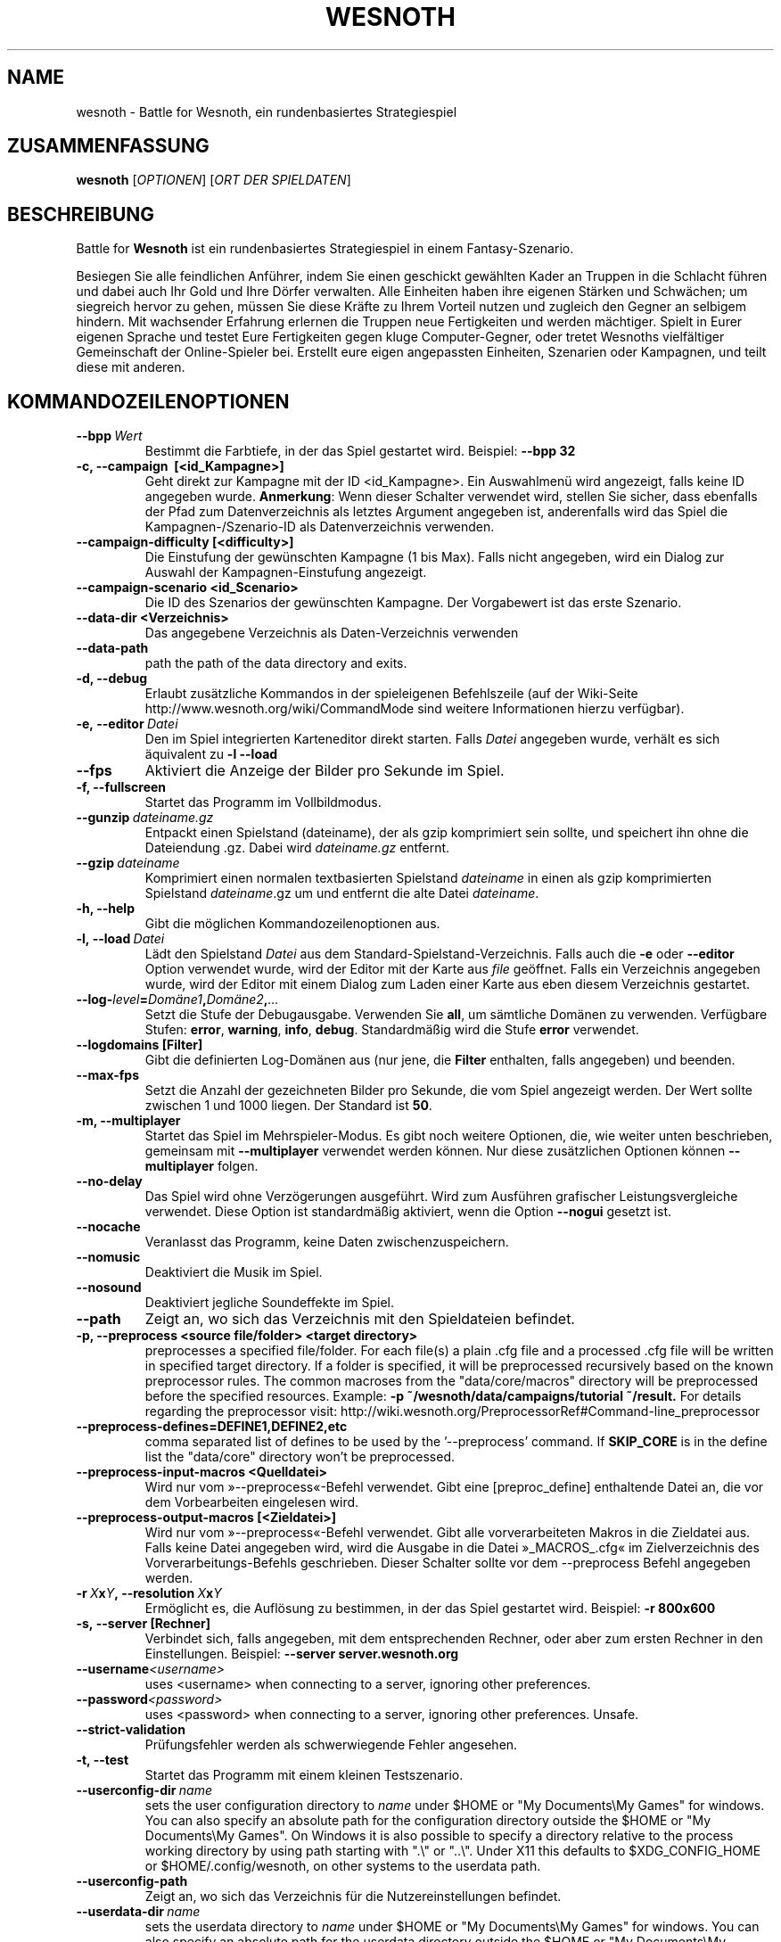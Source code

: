 .\" This program is free software; you can redistribute it and/or modify
.\" it under the terms of the GNU General Public License as published by
.\" the Free Software Foundation; either version 2 of the License, or
.\" (at your option) any later version.
.\"
.\" This program is distributed in the hope that it will be useful,
.\" but WITHOUT ANY WARRANTY; without even the implied warranty of
.\" MERCHANTABILITY or FITNESS FOR A PARTICULAR PURPOSE.  See the
.\" GNU General Public License for more details.
.\"
.\" You should have received a copy of the GNU General Public License
.\" along with this program; if not, write to the Free Software
.\" Foundation, Inc., 51 Franklin Street, Fifth Floor, Boston, MA  02110-1301  USA
.\"
.
.\"*******************************************************************
.\"
.\" This file was generated with po4a. Translate the source file.
.\"
.\"*******************************************************************
.TH WESNOTH 6 2013 wesnoth "Battle for Wesnoth"
.
.SH NAME
wesnoth \- Battle for Wesnoth, ein rundenbasiertes Strategiespiel
.
.SH ZUSAMMENFASSUNG
.
\fBwesnoth\fP [\fIOPTIONEN\fP] [\fIORT DER SPIELDATEN\fP]
.
.SH BESCHREIBUNG
.
Battle for \fBWesnoth\fP ist ein rundenbasiertes Strategiespiel in einem
Fantasy\-Szenario.

Besiegen Sie alle feindlichen Anführer, indem Sie einen geschickt gewählten
Kader an Truppen in die Schlacht führen und dabei auch Ihr Gold und Ihre
Dörfer verwalten. Alle Einheiten haben ihre eigenen Stärken und Schwächen;
um siegreich hervor zu gehen, müssen Sie diese Kräfte zu Ihrem Vorteil
nutzen und zugleich den Gegner an selbigem hindern. Mit wachsender Erfahrung
erlernen die Truppen neue Fertigkeiten und werden mächtiger. Spielt in Eurer
eigenen Sprache und testet Eure Fertigkeiten gegen kluge Computer\-Gegner,
oder tretet Wesnoths vielfältiger Gemeinschaft der Online\-Spieler
bei. Erstellt eure eigen angepassten Einheiten, Szenarien oder Kampagnen,
und teilt diese mit anderen.
.
.SH KOMMANDOZEILENOPTIONEN
.
.TP 
\fB\-\-bpp\fP\fI\ Wert\fP
Bestimmt die Farbtiefe, in der das Spiel gestartet wird. Beispiel: \fB\-\-bpp
32\fP
.TP 
\fB\-c, \-\-campaign \ [<id_Kampagne>]\fP
Geht direkt zur Kampagne mit der ID <id_Kampagne>. Ein Auswahlmenü
wird angezeigt, falls keine ID angegeben wurde. \fBAnmerkung\fP: Wenn dieser
Schalter verwendet wird, stellen Sie sicher, dass ebenfalls der Pfad zum
Datenverzeichnis als letztes Argument angegeben ist, anderenfalls wird das
Spiel die Kampagnen\-/Szenario\-ID als Datenverzeichnis verwenden.
.TP 
\fB\-\-campaign\-difficulty [<difficulty>]\fP
Die Einstufung der gewünschten Kampagne (1 bis Max). Falls nicht angegeben,
wird ein Dialog zur Auswahl der Kampagnen\-Einstufung angezeigt.
.TP 
\fB\-\-campaign\-scenario <id_Scenario>\fP
Die ID des Szenarios der gewünschten Kampagne. Der Vorgabewert ist das erste
Szenario.
.TP 
\fB\-\-data\-dir <Verzeichnis>\fP
Das angegebene Verzeichnis als Daten\-Verzeichnis verwenden
.TP 
\fB\-\-data\-path\fP
path the path of the data directory and exits.
.TP 
\fB\-d, \-\-debug\fP
Erlaubt zusätzliche Kommandos in der spieleigenen Befehlszeile (auf der
Wiki\-Seite http://www.wesnoth.org/wiki/CommandMode sind weitere
Informationen hierzu verfügbar).
.TP 
\fB\-e,\ \-\-editor\fP\fI\ Datei\fP
Den im Spiel integrierten Karteneditor direkt starten. Falls \fIDatei\fP
angegeben wurde, verhält es sich äquivalent zu \fB\-l \-\-load\fP
.TP 
\fB\-\-fps\fP
Aktiviert die Anzeige der Bilder pro Sekunde im Spiel.
.TP 
\fB\-f, \-\-fullscreen\fP
Startet das Programm im Vollbildmodus.
.TP 
\fB\-\-gunzip\fP\fI\ dateiname.gz\fP
Entpackt einen Spielstand (dateiname), der als gzip komprimiert sein sollte,
und speichert ihn ohne die Dateiendung .gz. Dabei wird \fIdateiname.gz\fP
entfernt.
.TP 
\fB\-\-gzip\fP\fI\ dateiname\fP
Komprimiert einen normalen textbasierten Spielstand \fIdateiname\fP in einen
als gzip komprimierten Spielstand \fIdateiname\fP.gz um und entfernt die alte
Datei \fIdateiname\fP.
.TP 
\fB\-h, \-\-help\fP
Gibt die möglichen Kommandozeilenoptionen aus.
.TP 
\fB\-l,\ \-\-load\fP\fI\ Datei\fP
Lädt den Spielstand \fIDatei\fP aus dem Standard\-Spielstand\-Verzeichnis. Falls
auch die \fB\-e\fP oder \fB\-\-editor\fP Option verwendet wurde, wird der Editor mit
der Karte aus \fIfile\fP geöffnet. Falls ein Verzeichnis angegeben wurde, wird
der Editor mit einem Dialog zum Laden einer Karte aus eben diesem
Verzeichnis gestartet.
.TP 
\fB\-\-log\-\fP\fIlevel\fP\fB=\fP\fIDomäne1\fP\fB,\fP\fIDomäne2\fP\fB,\fP\fI...\fP
Setzt die Stufe der Debugausgabe. Verwenden Sie \fBall\fP, um sämtliche Domänen
zu verwenden. Verfügbare Stufen: \fBerror\fP,\ \fBwarning\fP,\ \fBinfo\fP,\ \fBdebug\fP. Standardmäßig wird die Stufe \fBerror\fP verwendet.
.TP 
\fB\-\-logdomains\ [Filter]\fP
Gibt die definierten Log\-Domänen aus (nur jene, die \fBFilter\fP enthalten,
falls angegeben) und beenden.
.TP 
\fB\-\-max\-fps\fP
Setzt die Anzahl der gezeichneten Bilder pro Sekunde, die vom Spiel
angezeigt werden. Der Wert sollte zwischen 1 und 1000 liegen. Der Standard
ist \fB50\fP.
.TP 
\fB\-m, \-\-multiplayer\fP
Startet das Spiel im Mehrspieler\-Modus. Es gibt noch weitere Optionen, die,
wie weiter unten beschrieben, gemeinsam mit \fB\-\-multiplayer\fP verwendet
werden können. Nur diese zusätzlichen Optionen können \fB\-\-multiplayer\fP
folgen.
.TP 
\fB\-\-no\-delay\fP
Das Spiel wird ohne Verzögerungen ausgeführt. Wird zum Ausführen grafischer
Leistungsvergleiche verwendet. Diese Option ist standardmäßig aktiviert,
wenn die Option \fB\-\-nogui\fP gesetzt ist.
.TP 
\fB\-\-nocache\fP
Veranlasst das Programm, keine Daten zwischenzuspeichern.
.TP 
\fB\-\-nomusic\fP
Deaktiviert die Musik im Spiel.
.TP 
\fB\-\-nosound\fP
Deaktiviert jegliche Soundeffekte im Spiel.
.TP 
\fB\-\-path\fP
Zeigt an, wo sich das Verzeichnis mit den Spieldateien befindet.
.TP 
\fB\-p, \-\-preprocess <source file/folder> <target directory>\fP
preprocesses a specified file/folder. For each file(s) a plain .cfg file and
a processed .cfg file will be written in specified target directory. If a
folder is specified, it will be preprocessed recursively based on the known
preprocessor rules. The common macroses from the "data/core/macros"
directory will be preprocessed before the specified resources.  Example:
\fB\-p ~/wesnoth/data/campaigns/tutorial ~/result.\fP For details regarding the
preprocessor visit:
http://wiki.wesnoth.org/PreprocessorRef#Command\-line_preprocessor

.TP 
\fB\-\-preprocess\-defines=DEFINE1,DEFINE2,etc\fP
comma separated list of defines to be used by the '\-\-preprocess' command. If
\fBSKIP_CORE\fP is in the define list the "data/core" directory won't be
preprocessed.
.TP 
\fB\-\-preprocess\-input\-macros <Quelldatei>\fP
Wird nur vom »\-\-preprocess«\-Befehl verwendet. Gibt eine [preproc_define]
enthaltende Datei an, die vor dem Vorbearbeiten eingelesen wird.
.TP 
\fB\-\-preprocess\-output\-macros [<Zieldatei>]\fP
Wird nur vom »\-\-preprocess«\-Befehl verwendet. Gibt alle vorverarbeiteten
Makros in die Zieldatei aus. Falls keine Datei angegeben wird, wird die
Ausgabe in die Datei »_MACROS_.cfg« im Zielverzeichnis des
Vorverarbeitungs\-Befehls geschrieben. Dieser Schalter sollte vor dem
\-\-preprocess Befehl angegeben werden.
.TP 
\fB\-r\ \fP\fIX\fP\fBx\fP\fIY\fP\fB,\ \-\-resolution\ \fP\fIX\fP\fBx\fP\fIY\fP
Ermöglicht es, die Auflösung zu bestimmen, in der das Spiel gestartet
wird. Beispiel: \fB\-r 800x600\fP
.TP 
\fB\-s,\ \-\-server\ [Rechner]\fP
Verbindet sich, falls angegeben, mit dem entsprechenden Rechner, oder aber
zum ersten Rechner in den Einstellungen. Beispiel: \fB\-\-server
server.wesnoth.org\fP
.TP 
\fB\-\-username\fP\fI<username>\fP
uses <username> when connecting to a server, ignoring other
preferences.
.TP 
\fB\-\-password\fP\fI<password>\fP
uses <password> when connecting to a server, ignoring other
preferences. Unsafe.
.TP 
\fB\-\-strict\-validation\fP
Prüfungsfehler werden als schwerwiegende Fehler angesehen.
.TP 
\fB\-t, \-\-test\fP
Startet das Programm mit einem kleinen Testszenario.
.TP 
\fB\-\-userconfig\-dir\fP\fI\ name\fP
sets the user configuration directory to \fIname\fP under $HOME or "My
Documents\eMy Games" for windows.  You can also specify an absolute path for
the configuration directory outside the $HOME or "My Documents\eMy
Games". On Windows it is also possible to specify a directory relative to
the process working directory by using path starting with ".\e" or "..\e".
Under X11 this defaults to $XDG_CONFIG_HOME or $HOME/.config/wesnoth, on
other systems to the userdata path.
.TP 
\fB\-\-userconfig\-path\fP
Zeigt an, wo sich das Verzeichnis für die Nutzereinstellungen befindet.
.TP 
\fB\-\-userdata\-dir\fP\fI\ name\fP
sets the userdata directory to \fIname\fP under $HOME or "My Documents\eMy
Games" for windows.  You can also specify an absolute path for the userdata
directory outside the $HOME or "My Documents\eMy Games". On Windows it is
also possible to specify a directory relative to the process working
directory by using path starting with ".\e" or "..\e".
.TP 
\fB\-\-userdata\-path\fP
prints the path of the userdata directory and exits.
.TP 
\fB\-\-validcache\fP
Nimmt an, dass der Cache gültig ist. (gefährlich)
.TP 
\fB\-v, \-\-version\fP
Zeigt die Versionsnummer an und beendet das Programm.
.TP 
\fB\-w, \-\-windowed\fP
Startet das Programm im Fenstermodus.
.TP 
\fB\-\-with\-replay\fP
Gibt das Spiel wieder, das mit der \fB\-\-load\fP Option geladen wurde.
.
.SH "Zusätzliche Optionen für \-\-multiplayer"
.
Die seitenspezifischen Einstellungen sind mit \fINummer\fP markiert. \fINummer\fP
muss dabei durch die Nummer der jeweiligen Seite ersetzt werden. Meistens
ist diese Nummer 1 oder 2, doch hängt es letztendlich von der Anzahl der
möglichen Spieler in dem gewählten Szenario ab.
.TP 
\fB\-\-ai_config\fP\fINummer\fP\fB=\fP\fIWert\fP
Wählt eine Konfigurationsdatei, um aus dieser die KI für die spezifizierte
Seite zu laden.
.TP 
\fB\-\-algorithm\fP\fINummer\fP\fB=\fP\fIWert\fP
Legt einen anderen als den Standardalgorithmus für die KI der gewählten
Seite fest. Mögliche Werte sind \fBidle_ai\fP oder \fBsample_ai\fP.
.TP 
\fB\-\-controller\fP\fINummer\fP\fB=\fP\fIWert\fP
Bestimmt, wer die gewählte Seite kontrolliert. Mögliche Werte sind \fBhuman\fP
für einen Menschen oder \fBai\fP für einen KI\-Spieler.
.TP 
\fB\-\-era=\fP\fIWert\fP
Bestimmt, welche Ära für diese Partie anstelle der \fBStandard\fP Ära genutzt
werden soll. Die Ära wird anhand ihrer ID bestimmt. Eine genaue Beschreibung
der Rassen und Epochen ist in der Datei \fBdata/multiplayer.cfg\fP zu finden.
.TP 
\fB\-\-exit\-at\-end\fP
Beendet das Spiel am Ende eines Szenarios, ohne die
Sieg/Niederlage\-Übersicht anzuzeigen, da der Benutzer hier »Ok« auswählen
müsste, damit das Spiel fortgesetzt wird. Dies wird ebenfalls bei
automatisierten Leistungsvergleichen verwendet.
.TP 
\fB\-\-ignore\-map\-settings\fP
do not use map settings, use default values instead.
.TP 
\fB\-\-multiplayer\-repeat=\fP\fIvalue\fP
repeats a multiplayer game \fIvalue\fP times. Best to use with \fB\-\-nogui\fP for
scriptable benchmarking.
.TP 
\fB\-\-nogui\fP
Das Spiel startet ohne grafische Oberfläche. Muss vor \fB\-\-multiplayer\fP in
der Befehlszeile angegeben werden.
.TP 
\fB\-\-parm\fP\fINummer\fP\fB=\fP\fIName\fP\fB:\fP\fIWert\fP
Gibt zusätzliche Parameter für diese Seite an. Die möglichen Parameter
hängen davon ab, welche Optionen für \fB\-\-controller\fP und \fB\-\-algorithm\fP
verwendet werden. Diese Einstellung ist nur interessant, wenn Sie Ihre
eigene KI entwickeln wollen. (bisher ist noch keine vollständige
Dokumentation verfügbar)
.TP 
\fB\-\-scenario=\fP\fIWert\fP
Bestimmt das Szenario, das geladen werden soll. Standard ist
\fBmultiplayer_The_Freelands\fP.
.TP 
\fB\-\-side\fP\fINummer\fP\fB=\fP\fIWert\fP
Bestimmt die Rasse für die festgelegte Seite in Abhängigkeit von der
gewählten Ära. Die Rasse wird per "id" bestimmt. Eine genaue Beschreibung
der Rassen und Epochen ist in der Datei data/multiplayer.cfg zu finden.
.TP 
\fB\-\-turns=\fP\fIWert\fP
Bestimmt die Anzahl der Runden. Standard ist \fB50\fP.
.
.SH RÜCKGABEWERT
.
Im Regelfall ist der Rückgabewert 0. Ein Rückgabewert von 1 weist auf einen
Initialisierungsfehler (SDL, Video, Schriften, usw.) hin. Ein Rückgabewert
von 2 deutet auf einen Fehler mit den Optionen auf der Befehlszeile hin.
.
.SH AUTOR
.
Geschrieben von David White <davidnwhite@verizon.net>.
.br
Bearbeitet von Nils Kneuper <crazy\-ivanovic@gmx.net>, ott
<ott@gaon.net> und Soliton <soliton.de@gmail.com>. Übersetzt
von Jan\-Heiner Laberenz <Jan\-Heiner@arcor.de> und Nils Kneuper
<crazy\-ivanovic@gmx.net>.
.br
Diese Beschreibung stammt im Original von Cyril Bouthors
<cyril@bouthors.org>.
.br
Besuchen Sie auch die offizielle Webseite: http://www.wesnoth.org/
.
.SH COPYRIGHT
.
Copyright \(co 2003\-2013 David White <davidnwhite@verizon.net>
.br
Dieses Programm ist freie Software. Sie können es unter den Bedingungen der
GNU General Public License, wie von der Free Software Foundation
veröffentlicht, weitergeben und/oder modifizieren, entweder gemäß Version 2
der Lizenz oder (nach Ihrer Option) jeder späteren Version. Die
Veröffentlichung dieses Programms erfolgt in der Hoffnung, dass es Ihnen von
Nutzen sein wird, aber OHNE IRGENDEINE GARANTIE, sogar ohne die implizite
Garantie der MARKTREIFE oder der VERWENDBARKEIT FÜR EINEN BESTIMMTEN
ZWECK. Details finden Sie in der GNU General Public License. Sie sollten
eine Kopie der GNU General Public License zusammen mit diesem Programm
erhalten haben. Falls nicht, schreiben Sie an die Free Software Foundation,
Inc., 51 Franklin Street, Fifth Floor, Boston, MA 02110\-1301, USA.
.
.SH ANDERE
.
\fBwesnothd\fP(6).
